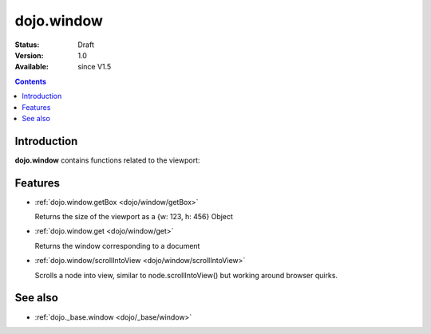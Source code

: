 .. _dojo/window:


dojo.window
===========

:Status: Draft
:Version: 1.0
:Available: since V1.5

.. contents::
    :depth: 2



============
Introduction
============

**dojo.window** contains functions related to the viewport:


========
Features
========

* :ref:`dojo.window.getBox <dojo/window/getBox>`

  Returns the size of the viewport as a {w: 123, h: 456} Object

* :ref:`dojo.window.get <dojo/window/get>`

  Returns the window corresponding to a document

* :ref:`dojo.window/scrollIntoView <dojo/window/scrollIntoView>`

  Scrolls a node into view, similar to node.scrollIntoView() but working around browser quirks.


========
See also
========

* :ref:`dojo._base.window <dojo/_base/window>`
